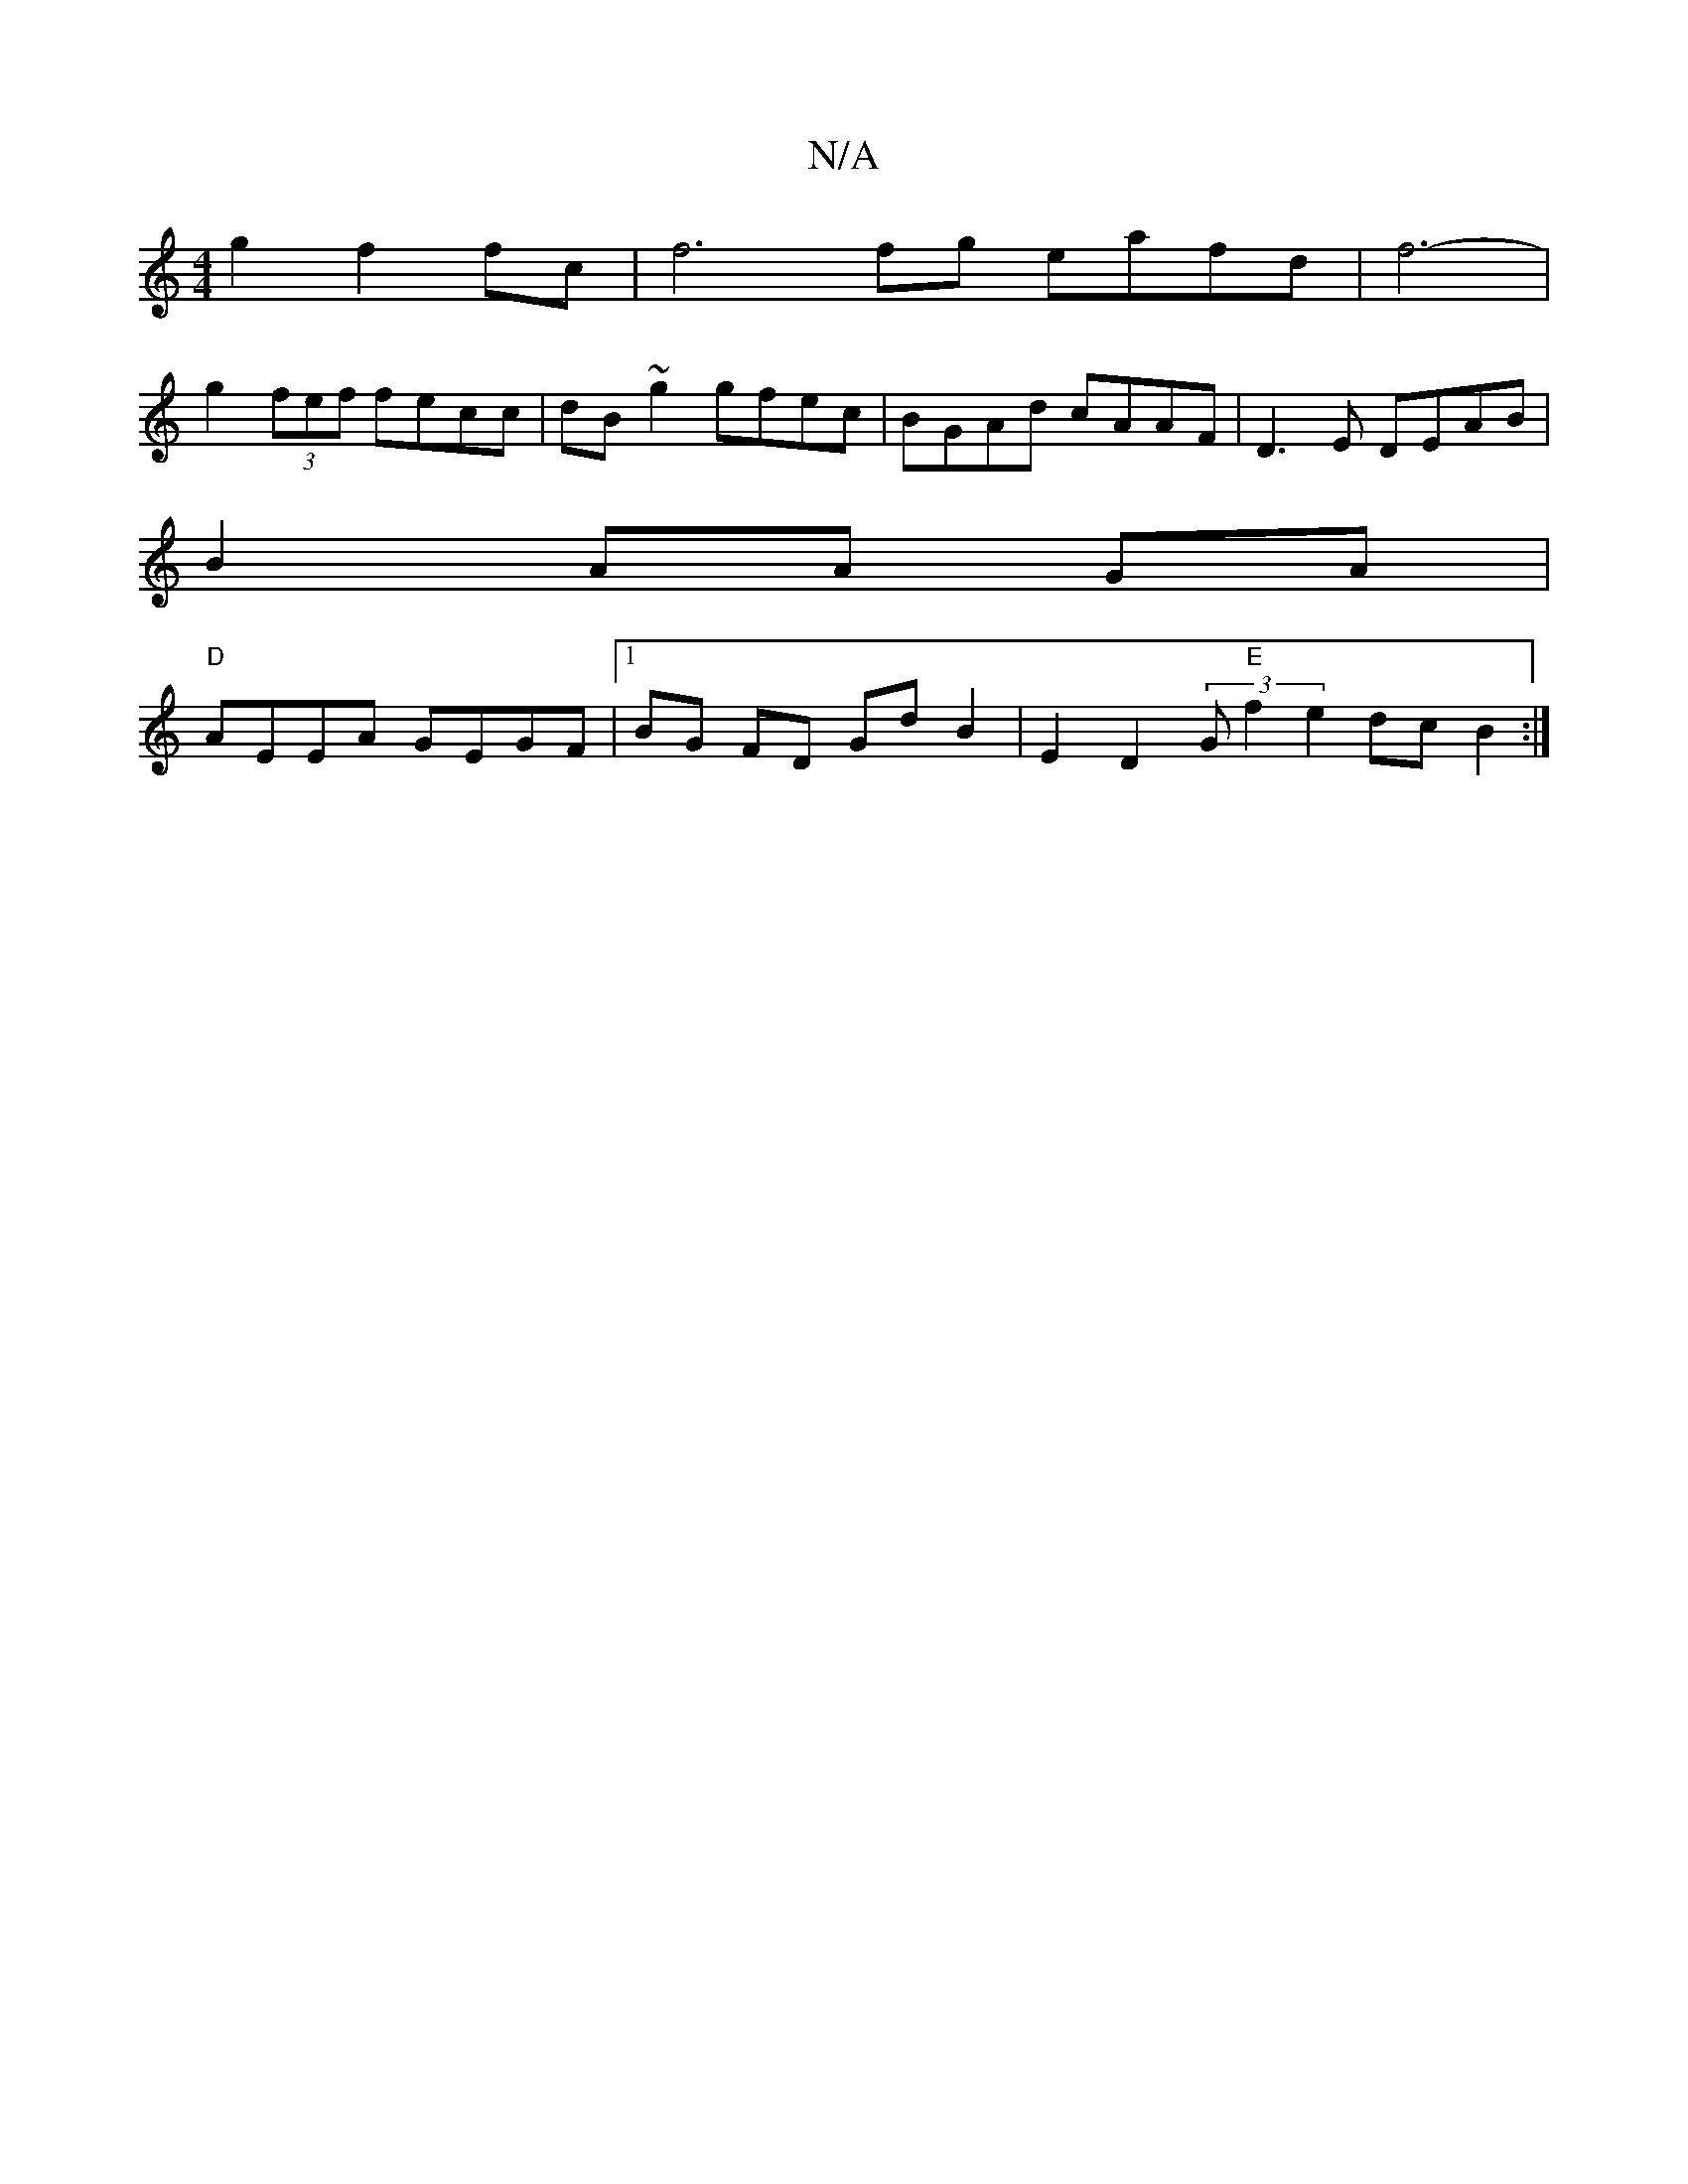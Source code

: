 X:1
T:N/A
M:4/4
R:N/A
K:Cmajor
 g2 f2 fc | f6 fg eafd | f6-|
g2 (3fef fecc|dB~g2 gfec|BGAd cAAF | D3 E DEAB |
B2 AA GA |
"D" AEEA GEGF|1 BG FD GdB2|E2D2 (3G"E"f2 e2 _>dc B2 :|

|:e2 |a2 (3gfg fde|fgd ecB |[c dc (3Bcdfe|
fAdd ecAA |